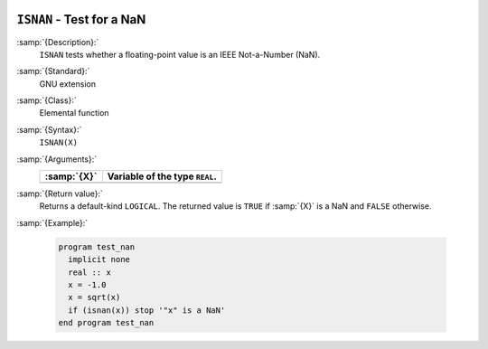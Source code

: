   .. _isnan:

``ISNAN`` - Test for a NaN
**************************

.. index:: ISNAN

.. index:: IEEE, ISNAN

:samp:`{Description}:`
  ``ISNAN`` tests whether a floating-point value is an IEEE
  Not-a-Number (NaN).

:samp:`{Standard}:`
  GNU extension

:samp:`{Class}:`
  Elemental function

:samp:`{Syntax}:`
  ``ISNAN(X)``

:samp:`{Arguments}:`
  ===========  ==============================
  :samp:`{X}`  Variable of the type ``REAL``.
  ===========  ==============================
  ===========  ==============================

:samp:`{Return value}:`
  Returns a default-kind ``LOGICAL``. The returned value is ``TRUE``
  if :samp:`{X}` is a NaN and ``FALSE`` otherwise.

:samp:`{Example}:`

  .. code-block:: c++

    program test_nan
      implicit none
      real :: x
      x = -1.0
      x = sqrt(x)
      if (isnan(x)) stop '"x" is a NaN'
    end program test_nan

